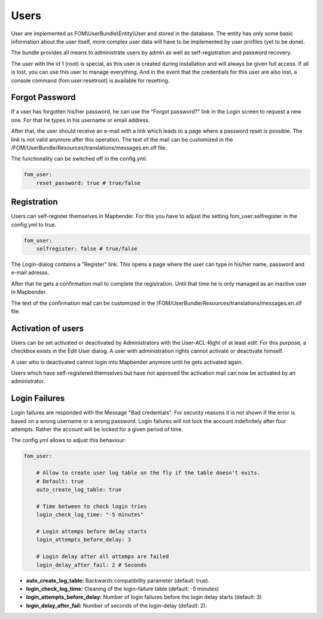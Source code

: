 .. _users:

Users
=====

User are implemented as FOM\\UserBundle\\Entity\\User and stored in the database. The entity has only some basic information about the user itself, more complex user data will have to be implemented by user profiles (yet to be done).

The bundle provides all means to administrate users by admin as well as self-registration and password recovery.

The user with the id 1 (root) is special, as this user is created during installation and will always be given full access. If all is lost, you can use this user to manage everything. And in the event that the credentials for this user are also lost, a console command (fom:user:resetroot) is available for resetting.


Forgot Password
---------------

If a user has forgotten his/her password, he can use the "Forgot password?" link in the Login screen to request a new one. For that he types in his username or email address.

.. image:: ../../../figures/fom/user_forgot_password.png

After that, the user should receive an e-mail with a link which leads to a page where a password reset is possible. The link is not valid anymore after this operation. The text of the mail can be customized in the /FOM/UserBundle/Resources/translations/messages.en.xlf file.

The functionality can be switched off in the config.yml.

.. code-block:: yaml

                fom_user:
                    reset_password: true # true/false


Registration
------------

Users can self-register themselves in Mapbender. For this you have to adjust the setting fom_user:selfregister in the config.yml to true.

.. code-block:: yaml

                fom_user:
                    selfregister: false # true/false

The Login-dialog contains a "Register" link. This opens a page where the user can type in his/her name, password and e-mail adresss.

.. image:: ../../../figures/fom/user_self_register.png

After that he gets a confirmation mail to complete the registration. Until that time he is only managed as an inactive user in Mapbender.

The text of the confirmation mail can be customized in the /FOM/UserBundle/Resources/translations/messages.en.xlf file.


Activation of users
-------------------

Users can be set activated or deactivated by Administrators with the User-ACL-Right of at least *edit*. For this purpose, a checkbox exists in the Edit User dialog. A user with administration rights cannot activate or deactivate himself.

.. image:: ../../../figures/fom/edit_user_activated.png

A user who is deactivated cannot login into Mapbender anymore until he gets activated again.

Users which have self-registered themselves but have not approved the activation mail can now be activated by an administrator.


Login Failures
--------------

Login failures are responded with the Message "Bad credentials". For security reasons it is not shown if the error is based on a wrong username or a wrong password. Login failures will not lock the account indefinitely after four attempts.  Rather the account will be locked for a given period of time.

The config.yml allows to adjust this behaviour:

.. code-block:: yaml

   fom_user:

       # Allow to create user log table on the fly if the table doesn't exits.
       # Default: true
       auto_create_log_table: true

       # Time between to check login tries
       login_check_log_time: "-5 minutes"

       # Login attemps before delay starts
       login_attempts_before_delay: 3

       # Login delay after all attemps are failed
       login_delay_after_fail: 2 # Seconds


* **auto_create_log_table:** Backwards compatibility parameter (default: true).
* **login_check_log_time:** Cleaning of the login-failure table (default: -5 minutes)
* **login_attempts_before_delay:** Number of login failures before the login delay starts (default: 3)
* **login_delay_after_fail:** Number of seconds of the login-delay (default: 2).
